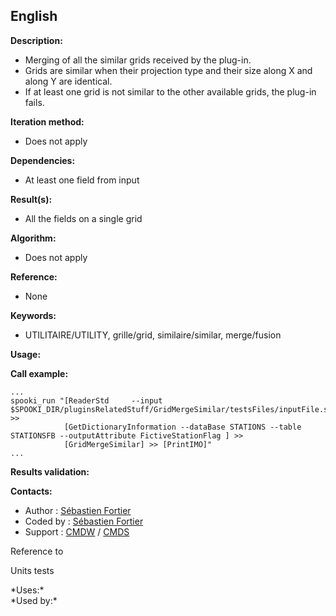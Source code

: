 ** English















*Description:*

- Merging of all the similar grids received by the plug-in.
- Grids are similar when their projection type and their size along X
  and along Y are identical.
- If at least one grid is not similar to the other available grids, the
  plug-in fails.

*Iteration method:*

- Does not apply

*Dependencies:*

- At least one field from input

*Result(s):*

- All the fields on a single grid

*Algorithm:*

- Does not apply

*Reference:*

- None

*Keywords:*

- UTILITAIRE/UTILITY, grille/grid, similaire/similar, merge/fusion

*Usage:*

*Call example:* 

#+begin_example
      ...
      spooki_run "[ReaderStd     --input $SPOOKI_DIR/pluginsRelatedStuff/GridMergeSimilar/testsFiles/inputFile.std] >>
                  [GetDictionaryInformation --dataBase STATIONS --table STATIONSFB --outputAttribute FictiveStationFlag ] >>
                  [GridMergeSimilar] >> [PrintIMO]"
      ...
#+end_example

*Results validation:*

*Contacts:*

- Author : [[https://wiki.cmc.ec.gc.ca/wiki/User:Fortiers][Sébastien
  Fortier]]
- Coded by : [[https://wiki.cmc.ec.gc.ca/wiki/User:Fortiers][Sébastien
  Fortier]]
- Support : [[https://wiki.cmc.ec.gc.ca/wiki/CMDW][CMDW]] /
  [[https://wiki.cmc.ec.gc.ca/wiki/CMDS][CMDS]]

Reference to 


Units tests



*Uses:*\\

*Used by:*\\



  

